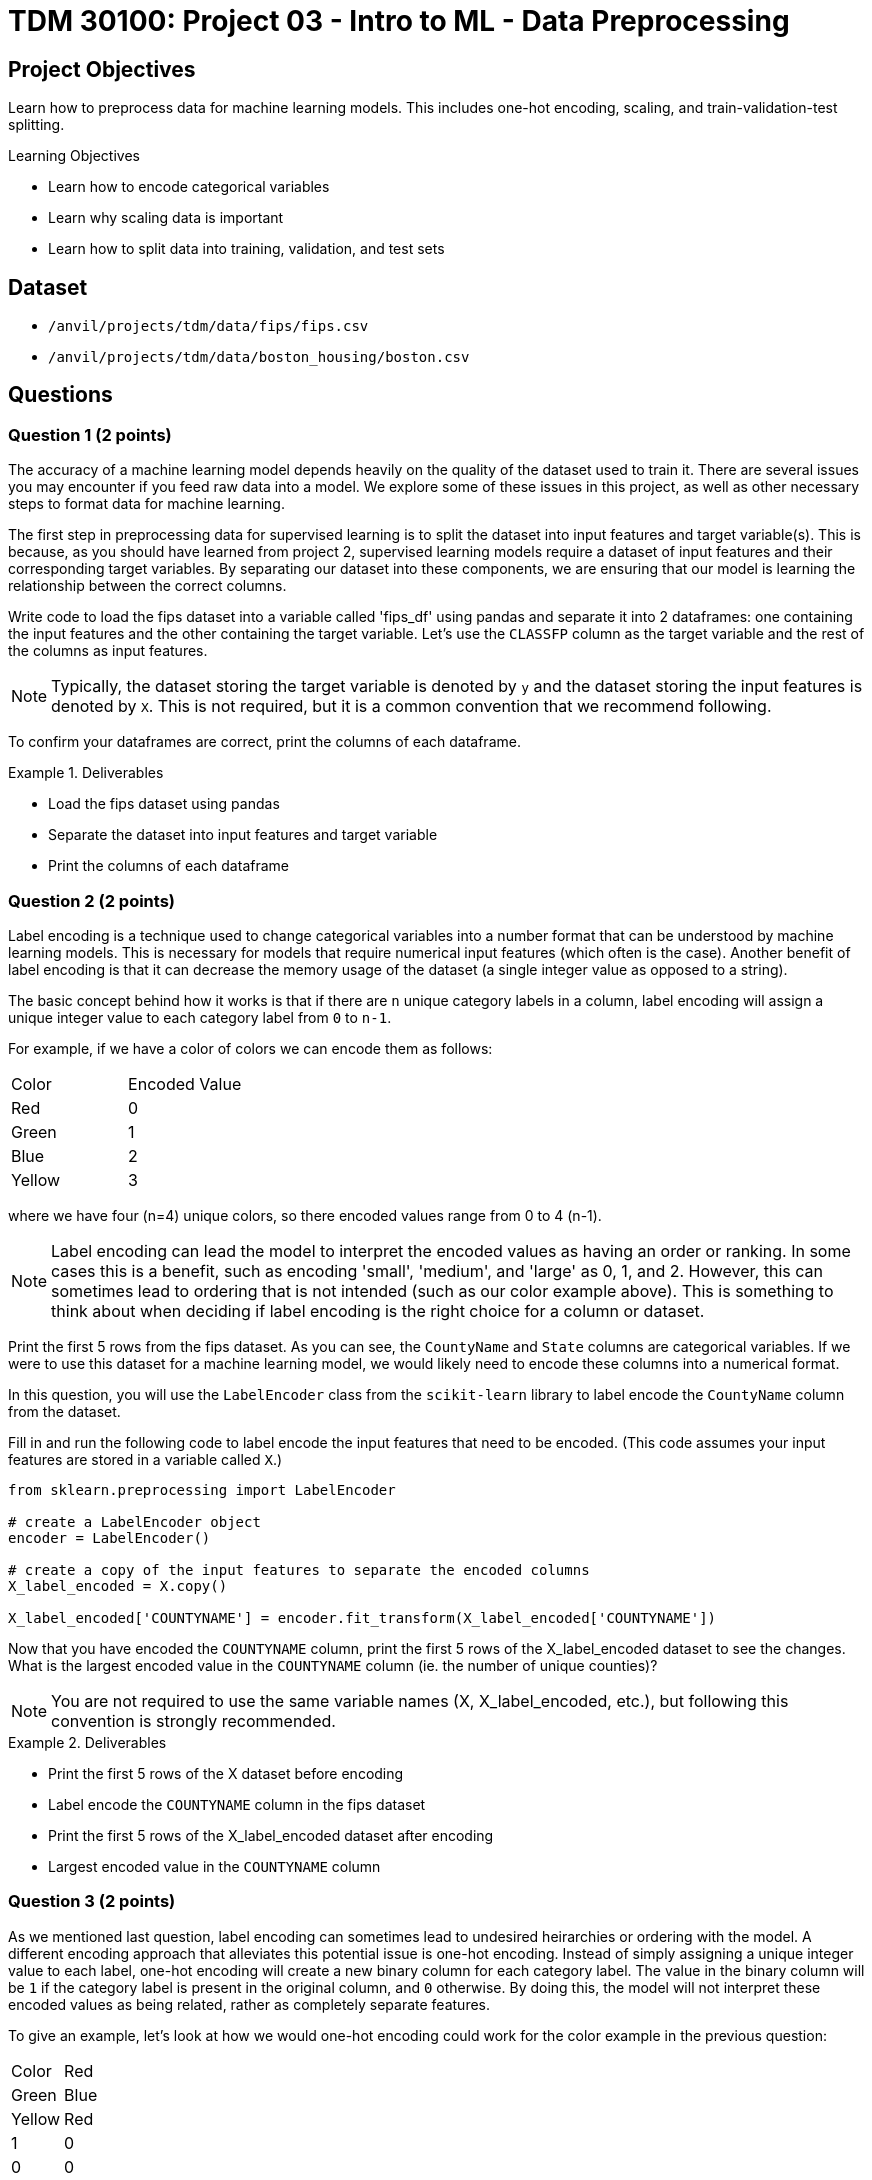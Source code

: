 = TDM 30100: Project 03 - Intro to ML - Data Preprocessing

== Project Objectives

Learn how to preprocess data for machine learning models. This includes one-hot encoding, scaling, and train-validation-test splitting.

.Learning Objectives
****
- Learn how to encode categorical variables
- Learn why scaling data is important
- Learn how to split data into training, validation, and test sets
****


== Dataset

- `/anvil/projects/tdm/data/fips/fips.csv`
- `/anvil/projects/tdm/data/boston_housing/boston.csv`

== Questions

=== Question 1 (2 points)

The accuracy of a machine learning model depends heavily on the quality of the dataset used to train it. There are several issues you may encounter if you feed raw data into a model. We explore some of these issues in this project, as well as other necessary steps to format data for machine learning.

The first step in preprocessing data for supervised learning is to split the dataset into input features and target variable(s). This is because, as you should have learned from project 2, supervised learning models require a dataset of input features and their corresponding target variables. By separating our dataset into these components, we are ensuring that our model is learning the relationship between the correct columns.

Write code to load the fips dataset into a variable called 'fips_df' using pandas and separate it into 2 dataframes: one containing the input features and the other containing the target variable. Let's use the `CLASSFP` column as the target variable and the rest of the columns as input features.

[NOTE]
====
Typically, the dataset storing the target variable is denoted by `y` and the dataset storing the input features is denoted by `X`. This is not required, but it is a common convention that we recommend following.
====

To confirm your dataframes are correct, print the columns of each dataframe.

.Deliverables
====
- Load the fips dataset using pandas
- Separate the dataset into input features and target variable
- Print the columns of each dataframe
====

=== Question 2 (2 points)

Label encoding is a technique used to change categorical variables into a number format that can be understood by machine learning models. This is necessary for models that require numerical input features (which often is the case). Another benefit of label encoding is that it can decrease the memory usage of the dataset (a single integer value as opposed to a string).

The basic concept behind how it works is that if there are `n` unique category labels in a column, label encoding will assign a unique integer value to each category label from `0` to `n-1`.

For example, if we have a color of colors we can encode them as follows:
[cols="3,3"]
|===
| Color | Encoded Value
| Red | 0
| Green | 1
| Blue | 2
| Yellow | 3
|===
where we have four (n=4) unique colors, so there encoded values range from 0 to 4 (n-1).

[NOTE]
====
Label encoding can lead the model to interpret the encoded values as having an order or ranking. In some cases this is a benefit, such as encoding 'small', 'medium', and 'large' as 0, 1, and 2. However, this can sometimes lead to ordering that is not intended (such as our color example above). This is something to think about when deciding if label encoding is the right choice for a column or dataset.
====

Print the first 5 rows from the fips dataset. As you can see, the `CountyName` and `State` columns are categorical variables. If we were to use this dataset for a machine learning model, we would likely need to encode these columns into a numerical format.

In this question, you will use the `LabelEncoder` class from the `scikit-learn` library to label encode the `CountyName` column from the dataset.

Fill in and run the following code to label encode the input features that need to be encoded. (This code assumes your input features are stored in a variable called `X`.)
[source,python]
----
from sklearn.preprocessing import LabelEncoder

# create a LabelEncoder object
encoder = LabelEncoder()

# create a copy of the input features to separate the encoded columns
X_label_encoded = X.copy()

X_label_encoded['COUNTYNAME'] = encoder.fit_transform(X_label_encoded['COUNTYNAME'])
----

Now that you have encoded the `COUNTYNAME` column, print the first 5 rows of the X_label_encoded dataset to see the changes. What is the largest encoded value in the `COUNTYNAME` column (ie. the number of unique counties)?

[NOTE]
====
You are not required to use the same variable names (X, X_label_encoded, etc.), but following this convention is strongly recommended.
====

.Deliverables
====
- Print the first 5 rows of the X dataset before encoding
- Label encode the `COUNTYNAME` column in the fips dataset
- Print the first 5 rows of the X_label_encoded dataset after encoding
- Largest encoded value in the `COUNTYNAME` column
====

=== Question 3 (2 points)

As we mentioned last question, label encoding can sometimes lead to undesired heirarchies or ordering with the model. A different encoding approach that alleviates this potential issue is one-hot encoding. Instead of simply assigning a unique integer value to each label, one-hot encoding will create a new binary column for each category label. The value in the binary column will be `1` if the category label is present in the original column, and `0` otherwise. By doing this, the model will not interpret these encoded values as being related, rather as completely separate features.

To give an example, let's look at how we would one-hot encoding could work for the color example in the previous question:
[cols="4,4"]
|===
| Color | Red | Green | Blue | Yellow
| Red | 1 | 0 | 0 | 0
| Green | 0 | 1 | 0 | 0
| Blue | 0 | 0 | 1 | 0
| Yellow | 0 | 0 | 0 | 1
|===
We have four unique colors, so one-hot encoding gives us four new columns to represent these colors.

The `scikit-learn` library also provides a `OneHotEncoder` class that can be used to one-hot encode categorical variables. In this question, you will use this class to one-hot encode the `STATE` column from the dataset.

First, print the dimensions of the X dataset to see how many rows and columns are in the dataset before one-hot encoding. 

Run the following code to one-hot encode the input features that need to be encoded. (This code assumes your input features are stored in a variable called `X`.)
[source,python]
----
from sklearn.preprocessing import OneHotEncoder

# create a OneHotEncoder object
encoder = OneHotEncoder()

# create a copy of the input features to separate the encoded columns
X_encoded = X.copy()

# fit and transform the 'STATE' column
# additionally, convert the output to an array and then cast it to a DataFrame
encoded_columns = pd.DataFrame(encoder.fit_transform(X['STATE']).toarray())

# drop the original column from the dataset
X_encoded = X_encoded.drop(['STATE'], axis=1)

# concatenate the encoded columns
X_encoded = pd.concat([X_encoded, encoded_columns], axis=1)
----

Now that you have one-hot encoded the `STATE` column, print the dimensions of the X_encoded dataset to see the changes. You should see the same number of rows as the original dataset, but with a large amount of additional columns for the one-hot encoded variables. Are there any concerns with how many columns were created (hint, think about memory size and the curse of dimensionality)?

.Deliverables
====
- How many rows and columns are in the X_encoded dataset after one-hot encoding?
- How many columns were created during one-hot encoding?
- What are some disadvantages of one-hot encoding?
- When would you use one-hot encoding over label encoding?
====

=== Question 4 (2 points)

For this question, let's switch over to the Boston Housing dataset. Load the dataset into a variable called `boston_df`. Print the first 5 rows of the `CRIM`, `CHAS`, `AGE`, and `TAX` columns. Then, write code to find the mean and range of values for each of these columns.

[NOTE]
====
You can use `max` and `min` functions to find the maximum and minimum values in a column, respectively. For example, `boston_df['AGE'].max()` will return the maximum value in the `AGE` column.
====

Scaling is another important preprocessing step that is often necessary when working with machine learning models. There are many approaches to this, however the goal is to ensure that all features are on a similar scale. Two common techniques are normalization and standardization. Normalization adjusts feature so that all values fall between 0 and 1. Standardization adjusts features to a set mean (typically 0) and standard deviation (typically 1). This is important because many machine learning models are sensitive to the scale of the input features. If the input features are on different scales, the model may give more weight to features with larger values, which can lead to poor performance.

As you may guess from the previous 2 questions, the `scikit-learn` library provides a `StandardScaler` class that can be used to scale input features. This class standardizes features to a mean of 0 and a standard deviation of 1.

Run the following code to scale the columns in the Boston dataset. (This code assumes your dataframe is stored in a variable called `boston_df`)

[source,python]
----
from sklearn.preprocessing import StandardScaler

scaler = StandardScaler()

# scale the SepalLengthCm, SepalWidthCm, PetalLengthCm, and PetalWidthCm columns
X_scaled = scaler.fit_transform(boston_df[['CRIM', 'CHAS', 'AGE', 'TAX']])

#convert X_scaled back into a dataframe
X_scaled = pd.DataFrame(X_scaled, index=boston_df.index, columns=['CRIM', 'CHAS', 'AGE', 'TAX'])
----

Now that you have scaled the input features, print the mean and range of values for the 4 columns after scaling. you should see that the range of values for each column is now similar, and the mean is close to 0.

.Deliverables
====
- Mean and range of values for the `CRIM`, `CHAS`, `AGE`, and `TAX` columns before scaling.
- Mean and range of values for the `CRIM`, `CHAS`, `AGE`, and `TAX` columns after scaling.
- How did scaling the input features affect the mean and range of values?
====

=== Question 5 (2 points)

The final step in preprocessing data for machine learning is to split the dataset into training and testing sets. The training set is the data used to train the model, and the testing set is used to evaluate the model's performance after training. 

[NOTE]
====
Often times a validation set is also created to help tune the parameters of the model. This is not required for this project, but you may encounter it in other machine learning projects.
====

Again, scikit-learn provides everything we need. The `train_test_split` function can be used to split the dataset into training and testing sets.

This function takes in the input features and target variable(s), along with the test size and randomly splits the dataset into training and testing sets. The test size is the fraction of the dataset that will be used for testing. We can also set a random state to ensure reproducibility.

If we withhold too much data for testing, the model may not have enough data to learn from. However, if we withhold too little data, the model may become overfit to the training data, and the limited testing data may not be representative of the model's performance. Typically, a test size of 10-30% is used.

Using our `y` dataframe from Question 1, and the `X_encoded` dataframe from Question 3, split the dataset into training and testing sets. Run the following code to split the dataset.

[source,python]
----
from sklearn.model_selection import train_test_split

X_train, X_test, y_train, y_test = train_test_split(X_encoded, y, test_size=0.2, random_state=42)
----

[NOTE]
====
If we wanted to create a validation set, we can use the same function to split `X_train` and `y_train` datasets into training and validation sets.
====

Now that you have split the dataset, print the number of rows in the training and testing sets to confirm the split was successful.

.Deliverables
====
- Number of rows in the training and testing sets
====

== Submitting your Work

.Items to submit
====
- firstname_lastname_project3.ipynb
====

[WARNING]
====
You _must_ double check your `.ipynb` after submitting it in gradescope. A _very_ common mistake is to assume that your `.ipynb` file has been rendered properly and contains your code, markdown, and code output even though it may not. **Please** take the time to double check your work. See https://the-examples-book.com/projects/submissions[here] for instructions on how to double check this.

You **will not** receive full credit if your `.ipynb` file does not contain all of the information you expect it to, or if it does not render properly in Gradescope. Please ask a TA if you need help with this.
====